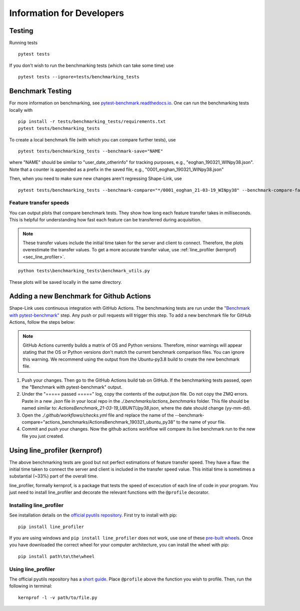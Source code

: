 
==========================
Information for Developers
==========================


Testing
-------
Running tests

::

    pytest tests

If you don't wish to run the benchmarking tests (which can take some time) use

::

    pytest tests --ignore=tests/benchmarking_tests


.. _sec_benchmark_tests_local:

Benchmark Testing
-----------------

For more information on benchmarking, see
`pytest-benchmark.readthedocs.io <https://pytest-benchmark.readthedocs.io/en/stable/>`__.
One can run the benchmarking tests locally with

::

    pip install -r tests/benchmarking_tests/requirements.txt
    pytest tests/benchmarking_tests

To create a local benchmark file (with which you can compare further tests),
use

::

    pytest tests/benchmarking_tests --benchmark-save="NAME"

where "NAME" should be similar to "user_date_otherinfo" for tracking purposes,
e.g., "eoghan_190321_WINpy38.json". Note that a counter is appended as a prefix
in the saved file, e.g., "0001_eoghan_190321_WINpy38.json"

Then, when you need to make sure new changes aren't regressing Shape-Link, use

::

    pytest tests/benchmarking_tests --benchmark-compare="*/0001_eoghan_21-03-19_WINpy38" --benchmark-compare-fail=median:5%


.. _sec_feature_transfer_plot:

Feature transfer speeds
.......................

You can output plots that compare benchmark tests.
They show how long each feature transfer takes in milliseconds.
This is helpful for understanding how fast each feature can be transferred
during acquisition.

.. note::
    These transfer values include the initial time taken for the
    server and client to connect. Therefore, the plots overestimate
    the transfer values. To get a more accurate transfer value,
    use :ref:`line_profiler (kernprof) <sec_line_profiler>`.

::

    python tests\benchmarking_tests\benchmark_utils.py

.. image:: images/benchmark_comparison_local_median.png
   :alt: A plot comparing several benchmark tests.

These plots will be saved locally in the same directory.


.. _sec_benchmark_tests_remote:

Adding a new Benchmark for Github Actions
-----------------------------------------

Shape-Link uses continuous integration with GitHub Actions. The benchmarking
tests are run under the `"Benchmark with pytest-benchmark"
<https://github.com/ZELLMECHANIK-DRESDEN/shapelink/blob/main/.github/workflows/check.yml>`__
step. Any push or pull requests will trigger this step. To add a new benchmark file for GitHub
Actions, follow the steps below:

.. Note::
   GitHub Actions currently builds a matrix of OS and Python versions.
   Therefore, minor warnings will appear stating that the OS or Python versions
   don't match the current benchmark comparison files. You can ignore this
   warning. We recommend using the output from the Ubuntu-py3.8 build to create
   the new benchmark file.

1. Push your changes. Then go to the GitHub Actions build tab on GitHub. If the
   benchmarking tests passed, open the "Benchmark with pytest-benchmark"
   output.
2. Under the "===== passed =====" log, copy the contents of the `output.json`
   file. Do not copy the ZMQ errors.
   Paste in a new `.json` file in your local repo in the
   `./.benchmarks/actions_benchmarks` folder. This file should be named
   similar to: `ActionsBenchmark_21-03-19_UBUNTUpy38.json`, where the date should
   change (yy-mm-dd).
3. Open the `./.github/workflows/checks.yml` file and replace the name of the
   --benchmark-compare="actions_benchmarks/ActionsBenchmark_190321_ubuntu_py38"
   to the name of your file.
4. Commit and push your changes. Now the github actions workflow will compare
   its live benchmark run to the new file you just created.


.. _sec_line_profiler:

Using line_profiler (kernprof)
------------------------------

The above benchmarking tests are good but not perfect estimations of
feature transfer speed. They have a flaw: the initial time taken
to connect the server and client is included in the transfer speed
value. This initial time is sometimes a substantial (~33%) part of the
overall time.

line_profiler, formally kernprof, is a package that tests the speed
of excecution of each line of code in your program. You just need to
install line_profiler and decorate the relevant functions with the
``@profile`` decorator.

Installing line_profiler
........................

See installation details on the
`official pyutils repository <https://github.com/pyutils/line_profiler#installation>`_.
First try to install with pip::

    pip install line_profiler

If you are using windows and ``pip install line_profiler`` does not work,
use one of these
`pre-built wheels <https://www.lfd.uci.edu/~gohlke/pythonlibs/#line_profiler>`_.
Once you have downloaded the correct wheel for your computer architecture,
you can install the wheel with pip::

    pip install path\to\the\wheel


Using line_profiler
...................
The official pyutils repository has a
`short guide <https://github.com/pyutils/line_profiler#line_profiler>`_.
Place ``@profile`` above the function you wish to profile.
Then, run the following in terminal::

    kernprof -l -v path/to/file.py
